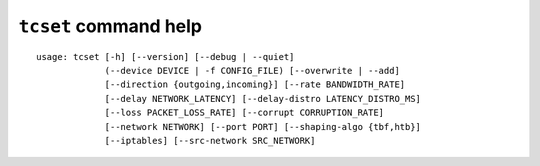 ``tcset`` command help
~~~~~~~~~~~~~~~~~~~~~~

::

    usage: tcset [-h] [--version] [--debug | --quiet]
                 (--device DEVICE | -f CONFIG_FILE) [--overwrite | --add]
                 [--direction {outgoing,incoming}] [--rate BANDWIDTH_RATE]
                 [--delay NETWORK_LATENCY] [--delay-distro LATENCY_DISTRO_MS]
                 [--loss PACKET_LOSS_RATE] [--corrupt CORRUPTION_RATE]
                 [--network NETWORK] [--port PORT] [--shaping-algo {tbf,htb}]
                 [--iptables] [--src-network SRC_NETWORK]

.. option:: tcset command options

    optional arguments:
      -h, --help            show this help message and exit
      --version             show program's version number and exit
      --debug               for debug print.
      --quiet               suppress execution log messages.
      --device DEVICE       network device name (e.g. eth0)
      -f CONFIG_FILE, --config-file CONFIG_FILE
                            setting traffic controls from a configuration file.
                            output file of the tcshow.
      --overwrite           overwrite existing settings
      --add                 add a traffic shaping rule in addition to existing
                            rules.

    Traffic Control:
      --direction {outgoing,incoming}
                            the direction of network communication that impose
                            traffic control. ``incoming`` requires Linux kernel
                            version 2.6.20 or later. (default = ``outgoing``)
      --rate BANDWIDTH_RATE
                            network bandwidth rate [K|M|G bit per second]
      --delay NETWORK_LATENCY
                            round trip network delay [ms]. the valid range is 0 to
                            3600000. (default=0)
      --delay-distro LATENCY_DISTRO_MS
                            distribution of network latency becomes X +- Y [ms]
                            (normal distribution). Here X is the value of --delay
                            option and Y is the value of --delay-dist option).
                            network latency distribution will be uniform without
                            this option.
      --loss PACKET_LOSS_RATE
                            round trip packet loss rate [%]. the valid range is 0
                            to 100. (default=0)
      --corrupt CORRUPTION_RATE
                            packet corruption rate [%]. the valid range is 0 to
                            100. packet corruption means single bit error at a
                            random offset in the packet. (default=0)
      --network NETWORK     target IP address/network to control traffic
      --port PORT           target port number to control traffic.
      --shaping-algo {tbf,htb}
                            shaping algorithm. defaults to htb (recommended).

    Routing:
      --iptables            use iptables to traffic shaping.
      --src-network SRC_NETWORK
                            set traffic shaping rule to a specific packets that
                            routed from --src-network to --network. This option
                            required to execute with the --iptables option. the
                            shaping rule only affect to outgoing packets (no
                            effect to if you execute with "--direction incoming"
                            option)
